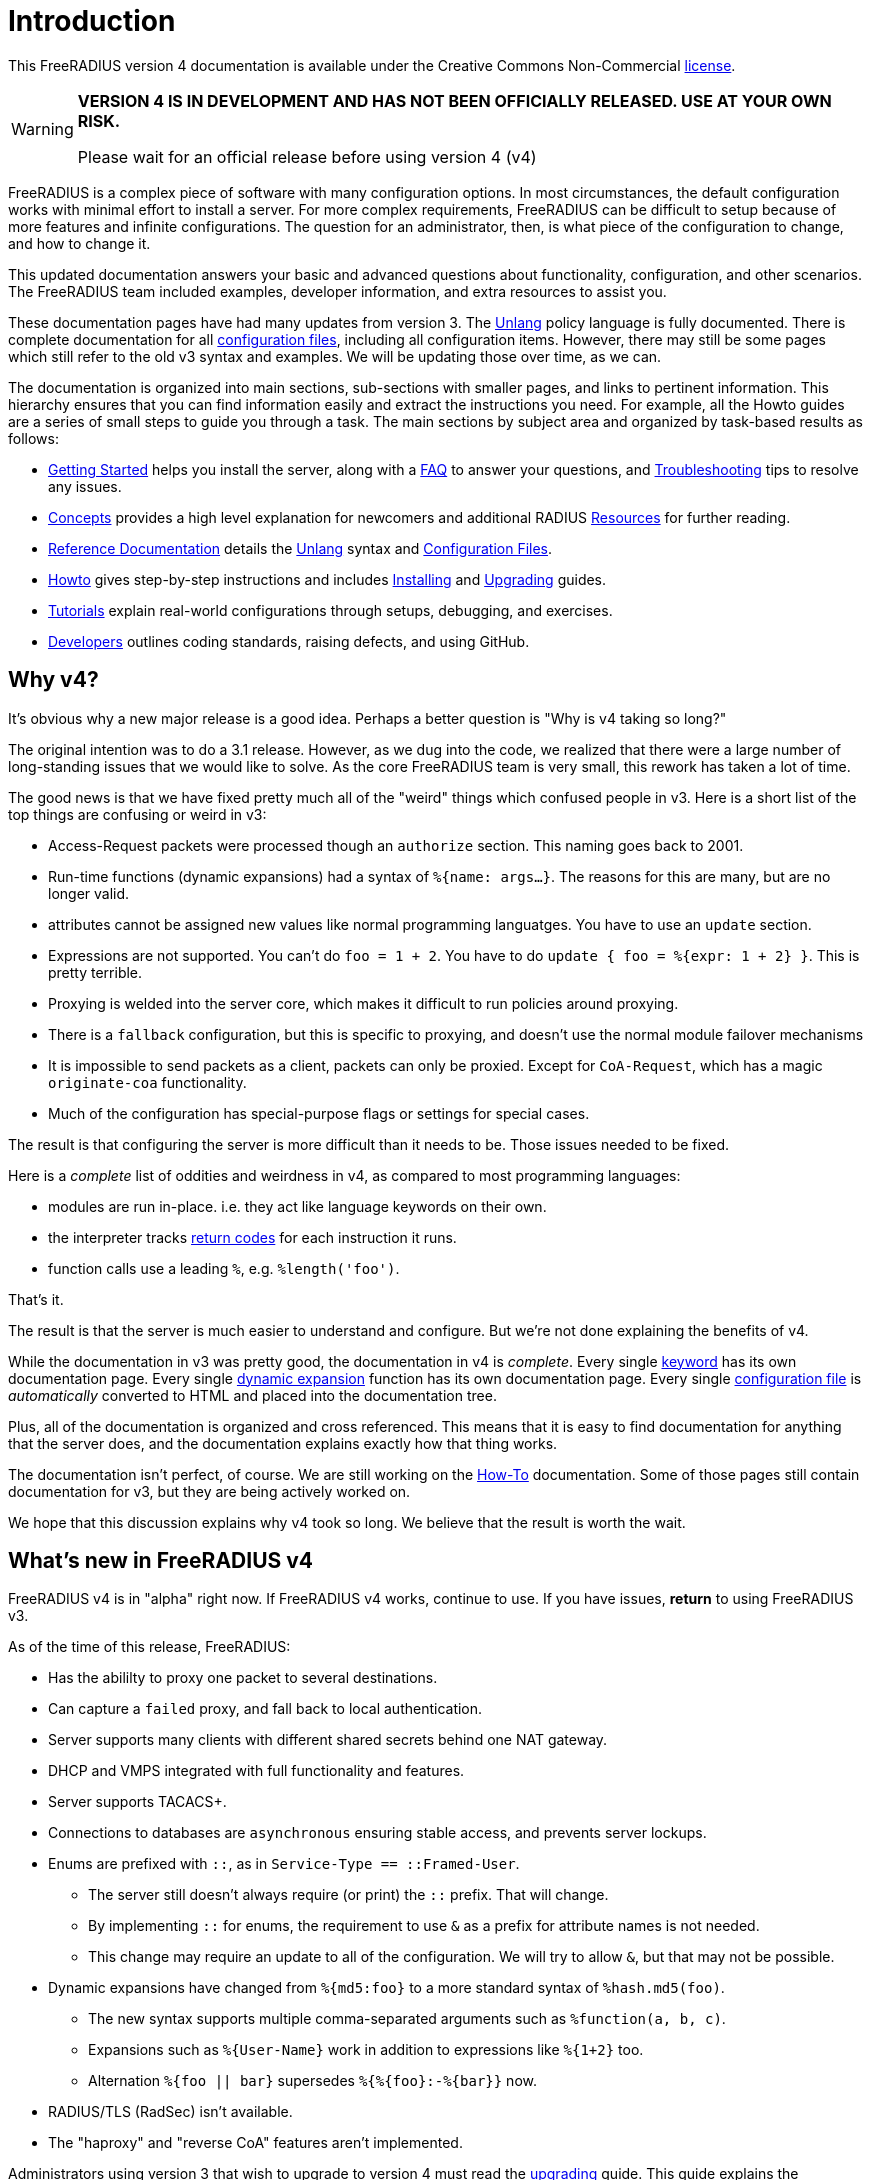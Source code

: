 = Introduction

This FreeRADIUS version 4 documentation is available under
the Creative Commons Non-Commercial xref:LICENSE[license].

[WARNING]
====
*VERSION 4 IS IN DEVELOPMENT AND HAS NOT BEEN OFFICIALLY
RELEASED. USE AT YOUR OWN RISK.*

Please wait for an official release before using version 4 (v4)
====

FreeRADIUS is a complex piece of software with many configuration
options. In most circumstances, the default configuration works with
minimal effort to install a server.  For more complex requirements,
FreeRADIUS can be difficult to setup because of more features and
infinite configurations. The question for an administrator, then, is
what piece of the configuration to change, and how to change it.

This updated documentation answers your basic and advanced questions about
functionality, configuration, and other scenarios. The FreeRADIUS team
included examples, developer information,
and extra resources to assist you.

These documentation pages have had many updates from version 3.  The
xref:reference:unlang/index.adoc[Unlang] policy language is fully
documented.  There is complete documentation for all
xref:reference:raddb/index.adoc[configuration files], including all
configuration items.  However, there may still be some pages which
still refer to the old v3 syntax and examples.  We will be updating
those over time, as we can.

The documentation is organized into main sections, sub-sections with smaller pages, and links to pertinent information.  This hierarchy ensures that
you can find information easily and extract the instructions you need.  For example, all the Howto guides are a series of small steps to guide you through a task. The main sections by subject area and organized by
task-based results as follows:

* xref:getstarted.adoc[Getting Started] helps you install the server, along with a xref:faq.adoc[FAQ] to answer your questions, and xref:trouble-shooting/index.adoc[Troubleshooting] tips to resolve any issues.
* xref:concepts:index.adoc[Concepts] provides a high level explanation for newcomers and additional RADIUS xref:concepts:resources.adoc[Resources] for further reading.
* xref:reference:index.adoc[Reference Documentation] details the xref:reference:unlang/index.adoc[Unlang] syntax and xref:reference:raddb/index.adoc[Configuration Files].
* xref:howto:index.adoc[Howto] gives step-by-step instructions and includes xref:howto:installation/index.adoc[Installing] and xref:howto:installation/upgrade.adoc[Upgrading] guides.
* xref:tutorials:new_user.adoc[Tutorials] explain real-world configurations through setups, debugging, and exercises.
* xref:developers:index.adoc[Developers] outlines coding standards, raising defects, and using GitHub.

== Why v4?

It's obvious why a new major release is a good idea.  Perhaps a better question is "Why is v4 taking so long?"

The original intention was to do a 3.1 release.  However, as we dug
into the code, we realized that there were a large number of
long-standing issues that we would like to solve.  As the core
FreeRADIUS team is very small, this rework has taken a lot of time.

The good news is that we have fixed pretty much all of the "weird"
things which confused people in v3.  Here is a short list of the top
things are confusing or weird in v3:

* Access-Request packets were processed though an `authorize` section.  This naming goes back to 2001.
* Run-time functions (dynamic expansions) had a syntax of `%{name: args...}`.  The reasons for this are many, but are no longer valid.
* attributes cannot be assigned new values like normal programming languatges.  You have to use an `update` section.
* Expressions are not supported.  You can't do `foo = 1 + 2`.  You have to do `update { foo = %{expr: 1 + 2} }`.  This is pretty terrible.
* Proxying is welded into the server core, which makes it difficult to run policies around proxying.
  * There is a `fallback` configuration, but this is specific to proxying, and doesn't use the normal module failover mechanisms
  * It is impossible to send packets as a client, packets can only be proxied.  Except for `CoA-Request`, which has a magic `originate-coa` functionality.
* Much of the configuration has special-purpose flags or settings for special cases.

The result is that configuring the server is more difficult than it needs to be.  Those issues needed to be fixed.

Here is a _complete_ list of oddities and weirdness in v4, as compared to most programming languages:

* modules are run in-place.  i.e. they act like language keywords on their own.
* the interpreter tracks xref:reference:unlang/return_codes.adoc[return codes] for each instruction it runs.
* function calls use a leading `%`, e.g. `%length('foo')`.

That's it.

The result is that the server is much easier to understand and
configure.  But we're not done explaining the benefits of v4.

While the documentation in v3 was pretty good, the documentation in v4
is _complete_.  Every single xref:reference:unlang/keywords.adoc[keyword] has
its own documentation page.  Every single xref:reference:xlat/index.adoc[dynamic
expansion] function has its own documentation page.  Every single
xref:reference:raddb/index.adoc[configuration file] is _automatically_ converted
to HTML and placed into the documentation tree.

Plus, all of the documentation is organized and cross referenced.
This means that it is easy to find documentation for anything that the
server does, and the documentation explains exactly how that thing
works.

The documentation isn't perfect, of course.  We are still working on
the xref:howto:index.adoc[How-To] documentation.  Some of those pages
still contain documentation for v3, but they are being actively worked
on.

We hope that this discussion explains why v4 took so long.  We believe
that the result is worth the wait.

== What's new in FreeRADIUS v4

FreeRADIUS v4 is in "alpha" right now.  If FreeRADIUS v4 works,
continue to use.  If you have issues, *return* to using FreeRADIUS
v3.

As of the time of this release, FreeRADIUS:

* Has the abililty to proxy one packet to several destinations.
* Can capture a `failed` proxy, and fall back to local
  authentication.
* Server supports many clients with different shared
  secrets behind one NAT gateway.
* DHCP and VMPS integrated with full functionality and features.
* Server supports TACACS+.
* Connections to databases are `asynchronous` ensuring stable access,
  and prevents server lockups.
* Enums are prefixed with `::`, as in `Service-Type == ::Framed-User`.
  ** The server still doesn't always require (or print) the `::` prefix.  That will change.
  ** By implementing `::` for enums, the requirement to use `&` as a prefix for attribute names is not needed.
  ** This change may require an update to all of the configuration.  We will try to allow `&`, but that may not be possible.
* Dynamic expansions have changed from `%{md5:foo}` to a more standard syntax of `%hash.md5(foo)`.
  ** The new syntax supports multiple comma-separated arguments such as `%function(a, b, c)`.
  ** Expansions such as `%{User-Name}` work in addition to expressions like `%{1+2}` too.
  ** Alternation `%{foo || bar}` supersedes `%{%{foo}:-%{bar}}` now.
* RADIUS/TLS (RadSec) isn't available.
* The "haproxy" and "reverse CoA" features aren't implemented.

Administrators using version 3 that wish to upgrade to version 4
must read the xref:howto:installation/upgrade.adoc[upgrading] guide.
This guide explains the differences between the two versions and
how an existing configuration is reproduced in the latest
release. Do *not* use version 3 configuration files with version 4. These configuration files are *not* compatible on this major version upgrade.

[WARNING]
====
*Don't* open bug reports about previous features as missing. All such bug reports will be closed without comment.

*Don't* create 4.0.0-alpha packages for your operating systems or Linux distributions. Creating "alpha" packages results in upset users that install that package. The users believed that the package is stable and they run into issues.
====

== Network Requirements

A RADIUS server requires a network connection with access to UDP ports 1812 for authentication and 1813 for the accounting traffic. These ports must be reachable by network devices like access points or VPN gateways that send authentication requests to the server. All network devices are configured with the appropriate IP address and network settings to facilitate communication with clients on the network.

=== Operating Systems

The FreeRADIUS protocol works on all Unix based systems.  FreeRADIUS doesn't
run natively under Windows.

=== CPU/RAM/disk space requirements

A FreeRADIUS server has minimal requirements. A FreeRADIUS installation uses 8 MB of RAM, less than 100 MB of disk space, and minimal CPU power. An Internet Service Provider (ISP) with less than 10,000 users have no issues with a basic setup. ISPs with more than 10,000 users, focuses on system design such as more servers and databases.

=== Datastores

The server reads or writes to any database and both LDAP and SQL can be in the same configuration simultaneously. The database queries are customizable and can be adapted to any custom schema . The server supports fail-over and load balancing across multiple databases. There are no pre-set limits to the number, or type, of databases used.

== Debugging

If you have *any* issues with your server, then restart the server
in xref:debugging/radiusd_X.adoc[Debugging] mode. Review the logs to determine what
the root cause is and make changes. Do only *one* change
at a time and restart your server.

== More Information

The https://www.inkbridge.io/[RADIUS experts] are available to help you with your FreeRADIUS. See xref:gethelp.adoc[Getting Help] for more information and details.

// Copyright (C) 2025 Network RADIUS SAS.  Licenced under CC-by-NC 4.0.
// This documentation was developed by Network RADIUS SAS.
